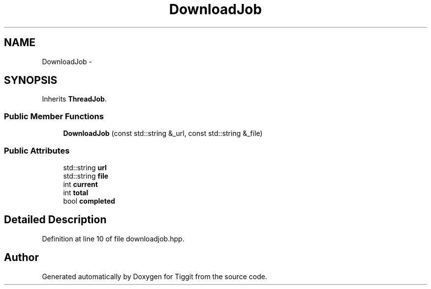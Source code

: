 .TH "DownloadJob" 3 "Tue May 8 2012" "Tiggit" \" -*- nroff -*-
.ad l
.nh
.SH NAME
DownloadJob \- 
.SH SYNOPSIS
.br
.PP
.PP
Inherits \fBThreadJob\fP\&.
.SS "Public Member Functions"

.in +1c
.ti -1c
.RI "\fBDownloadJob\fP (const std::string &_url, const std::string &_file)"
.br
.in -1c
.SS "Public Attributes"

.in +1c
.ti -1c
.RI "std::string \fBurl\fP"
.br
.ti -1c
.RI "std::string \fBfile\fP"
.br
.ti -1c
.RI "int \fBcurrent\fP"
.br
.ti -1c
.RI "int \fBtotal\fP"
.br
.ti -1c
.RI "bool \fBcompleted\fP"
.br
.in -1c
.SH "Detailed Description"
.PP 
Definition at line 10 of file downloadjob\&.hpp\&.

.SH "Author"
.PP 
Generated automatically by Doxygen for Tiggit from the source code\&.
